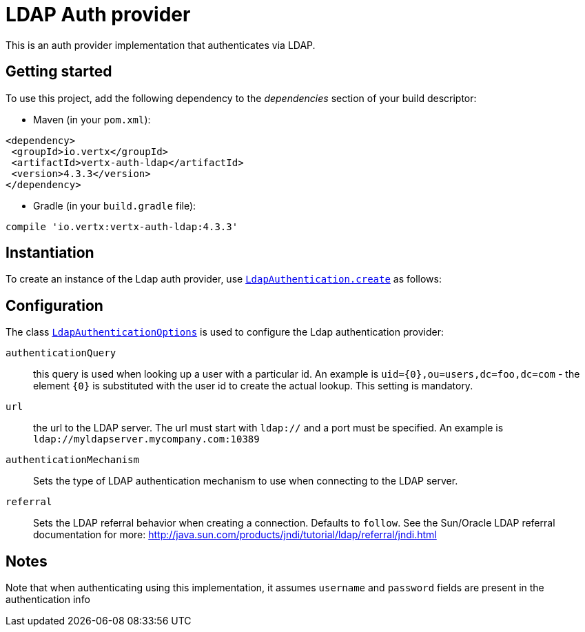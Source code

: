 = LDAP Auth provider

This is an auth provider implementation that authenticates via LDAP.

== Getting started

To use this project, add the following dependency to the _dependencies_ section of your build descriptor:

* Maven (in your `pom.xml`):

[source,xml,subs="+attributes"]
----
<dependency>
 <groupId>io.vertx</groupId>
 <artifactId>vertx-auth-ldap</artifactId>
 <version>4.3.3</version>
</dependency>
----

* Gradle (in your `build.gradle` file):

[source,groovy,subs="+attributes"]
----
compile 'io.vertx:vertx-auth-ldap:4.3.3'
----


== Instantiation

To create an instance of the Ldap auth provider, use `link:../../apidocs/io/vertx/ext/auth/ldap/LdapAuthentication.html#create-io.vertx.core.Vertx-io.vertx.ext.auth.ldap.LdapAuthenticationOptions-[LdapAuthentication.create]` as follows:

== Configuration

The class `link:../../apidocs/io/vertx/ext/auth/ldap/LdapAuthenticationOptions.html[LdapAuthenticationOptions]` is used to configure the Ldap authentication provider:

`authenticationQuery`:: this query is used when looking up a user with a particular id. An example is `uid={0},ou=users,dc=foo,dc=com` - the element `{0}` is substituted with the user id to create the
actual lookup. This setting is mandatory.

`url`:: the url to the LDAP server. The url must start with `ldap://` and a port must be specified.
An example is `ldap://myldapserver.mycompany.com:10389`

`authenticationMechanism`:: Sets the type of LDAP authentication mechanism to use when connecting to the LDAP server.

`referral`:: Sets the LDAP referral behavior when creating a connection.  Defaults to `follow`.  See the Sun/Oracle LDAP
referral documentation for more: http://java.sun.com/products/jndi/tutorial/ldap/referral/jndi.html

== Notes

Note that when authenticating using this implementation, it assumes `username` and `password` fields are present in the authentication info